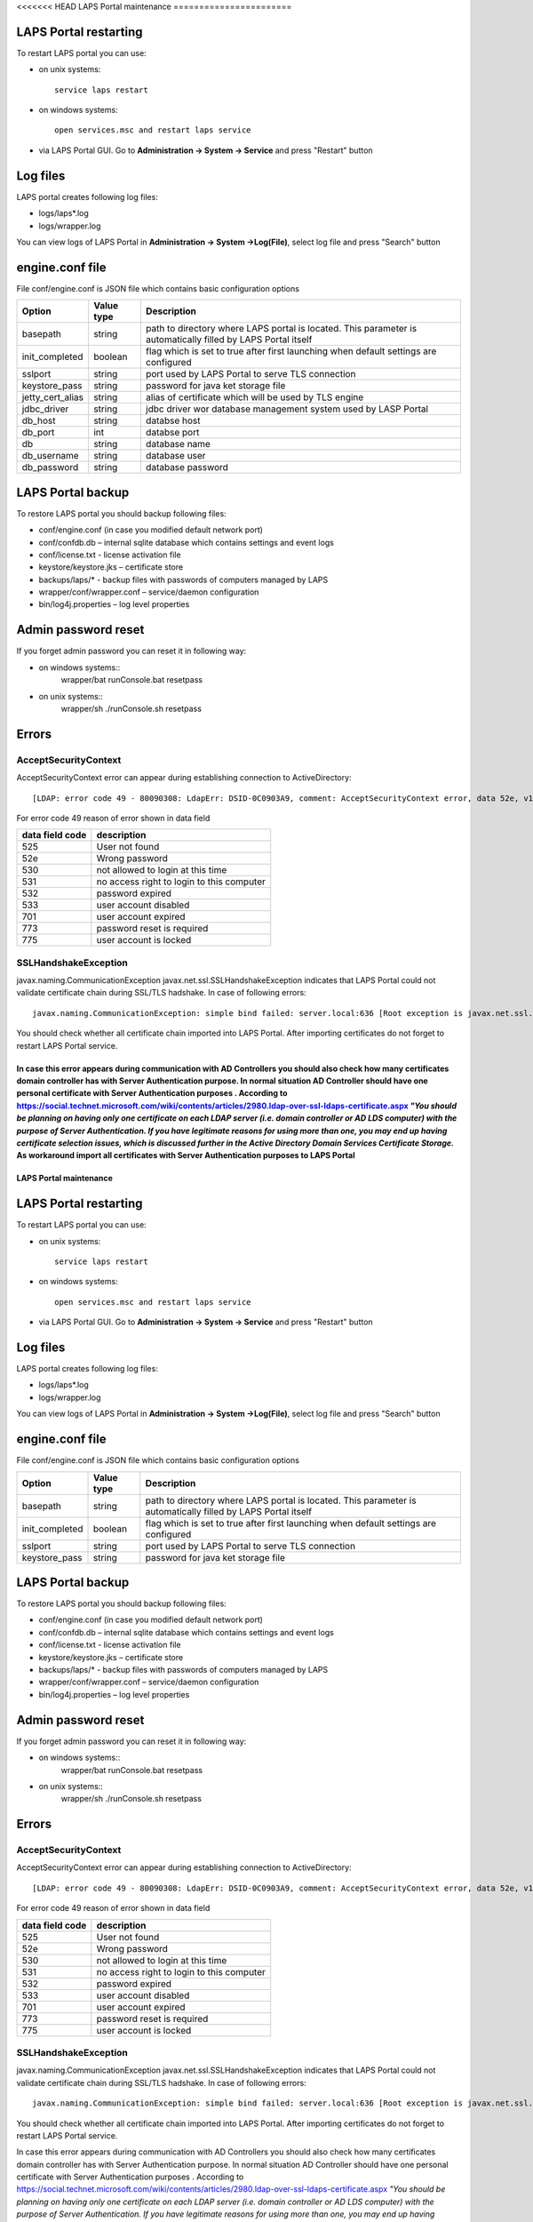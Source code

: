 <<<<<<< HEAD
LAPS Portal maintenance
=======================

LAPS Portal restarting
----------------------
To restart LAPS portal you can use:

* on unix systems::
	
	service laps restart

* on windows systems::
	
	open services.msc and restart laps service
	
* via LAPS Portal GUI. Go to **Administration -> System -> Service** and press "Restart" button
 
Log files
---------

LAPS portal creates following log files: 

* logs/laps*.log
* logs/wrapper.log

You can view logs of LAPS Portal in **Administration -> System ->Log(File)**, select log file and press "Search" button

.. image::  img/laps_system_log.png
	:align: center

engine.conf file
----------------

File conf/engine.conf is JSON file which contains basic configuration options

.. list-table::
  :header-rows: 1

  * - **Option**
    - **Value type**     
    - **Description**     
  * - basepath
    - string
    - path to directory where LAPS portal is located. This parameter is automatically filled by LAPS Portal itself
  * - init_completed
    - boolean
    - flag which is set to true after first launching when default settings are configured
  * - sslport
    - string
    - port used by LAPS Portal to serve TLS connection
  * - keystore_pass 
    - string
    - password for java ket storage file 
  * - jetty_cert_alias 
    - string
    - alias of certificate which will be used by TLS engine
  * - jdbc_driver 
    - string
    - jdbc driver wor database management system used by LASP Portal
  * - db_host 
    - string
    - databse host
  * - db_port 
    - int
    - databse port
  * - db 
    - string
    - database name
  * - db_username 
    - string
    - database user
  * - db_password 
    - string
    - database password

LAPS Portal backup
------------------
To restore LAPS portal you should backup following files:

* conf/engine.conf (in case you modified default network port)
* conf/confdb.db – internal sqlite database which contains settings and event logs
* conf/license.txt - license activation file
* keystore/keystore.jks – certificate store
* backups/laps/* - backup files with passwords of computers managed by LAPS
* wrapper/conf/wrapper.conf – service/daemon configuration 
* bin/log4j.properties – log level properties

Admin password reset
--------------------
If you forget admin password you can reset it in following way:

* on windows systems::
	wrapper/bat
	runConsole.bat resetpass

* on unix systems:: 
	wrapper/sh
	./runConsole.sh resetpass

Errors
------
AcceptSecurityContext
^^^^^^^^^^^^^^^^^^^^^^^^^^^^^^^^
AcceptSecurityContext error can appear during establishing connection to ActiveDirectory:: 

	[LDAP: error code 49 - 80090308: LdapErr: DSID-0C0903A9, comment: AcceptSecurityContext error, data 52e, v1db1

For error code 49 reason of error shown in data field 

.. list-table::
  :header-rows: 1

  * - **data field code**
    - **description**     
  * - 525
    - User not found   
  * - 52e
    - Wrong password
  * - 530
    - not allowed to login at this time
  * - 531 
    - no access right to login to this computer
  * - 532 
    - password expired
  * - 533
    - user account disabled
  * - 701
    - user account expired
  * - 773 
    - password reset is required
  * - 775
    - user account is locked

SSLHandshakeException
^^^^^^^^^^^^^^^^^^^^^
javax.naming.CommunicationException javax.net.ssl.SSLHandshakeException indicates that LAPS Portal could not validate certificate chain during SSL/TLS hadshake. In case of following errors::
  
  javax.naming.CommunicationException: simple bind failed: server.local:636 [Root exception is javax.net.ssl.SSLHandshakeException: sun.security.validator.ValidatorException: PKIX path building failed: sun.security.provider.certpath.SunCertPathBuilderException: unable to find valid certification path to requested target]

You should check whether all certificate chain imported into LAPS Portal. After importing certificates do not forget to restart LAPS Portal service.

In case this error appears during communication with AD Controllers you should also check how many certificates domain controller has with Server Authentication purpose. In normal situation AD Controller should have one personal certificate with Server Authentication purposes . According to https://social.technet.microsoft.com/wiki/contents/articles/2980.ldap-over-ssl-ldaps-certificate.aspx *"You should be planning on having only one certificate on each LDAP server (i.e. domain controller or AD LDS computer) with the purpose of Server Authentication. If you have legitimate reasons for using more than one, you may end up having certificate selection issues, which is discussed further in the Active Directory Domain Services Certificate Storage.* As workaround import all certificates with Server Authentication purposes  to LAPS Portal
=======
LAPS Portal maintenance
=======================

LAPS Portal restarting
----------------------
To restart LAPS portal you can use:

* on unix systems::
	
	service laps restart

* on windows systems::
	
	open services.msc and restart laps service
	
* via LAPS Portal GUI. Go to **Administration -> System -> Service** and press "Restart" button
 
Log files
---------

LAPS portal creates following log files: 

* logs/laps*.log
* logs/wrapper.log

You can view logs of LAPS Portal in **Administration -> System ->Log(File)**, select log file and press "Search" button

.. image::  img/laps_system_log.png
	:align: center

engine.conf file
----------------

File conf/engine.conf is JSON file which contains basic configuration options

.. list-table::
  :header-rows: 1

  * - **Option**
    - **Value type**     
    - **Description**     
  * - basepath
    - string
    - path to directory where LAPS portal is located. This parameter is automatically filled by LAPS Portal itself
  * - init_completed
    - boolean
    - flag which is set to true after first launching when default settings are configured
  * - sslport
    - string
    - port used by LAPS Portal to serve TLS connection
  * - keystore_pass 
    - string
    - password for java ket storage file 

LAPS Portal backup
------------------
To restore LAPS portal you should backup following files:

* conf/engine.conf (in case you modified default network port)
* conf/confdb.db – internal sqlite database which contains settings and event logs
* conf/license.txt - license activation file
* keystore/keystore.jks – certificate store
* backups/laps/* - backup files with passwords of computers managed by LAPS
* wrapper/conf/wrapper.conf – service/daemon configuration 
* bin/log4j.properties – log level properties

Admin password reset
--------------------
If you forget admin password you can reset it in following way:

* on windows systems::
	wrapper/bat
	runConsole.bat resetpass

* on unix systems:: 
	wrapper/sh
	./runConsole.sh resetpass

Errors
------
AcceptSecurityContext
^^^^^^^^^^^^^^^^^^^^^^^^^^^^^^^^
AcceptSecurityContext error can appear during establishing connection to ActiveDirectory:: 

	[LDAP: error code 49 - 80090308: LdapErr: DSID-0C0903A9, comment: AcceptSecurityContext error, data 52e, v1db1

For error code 49 reason of error shown in data field 

.. list-table::
  :header-rows: 1

  * - **data field code**
    - **description**     
  * - 525
    - User not found   
  * - 52e
    - Wrong password
  * - 530
    - not allowed to login at this time
  * - 531 
    - no access right to login to this computer
  * - 532 
    - password expired
  * - 533
    - user account disabled
  * - 701
    - user account expired
  * - 773 
    - password reset is required
  * - 775
    - user account is locked

SSLHandshakeException
^^^^^^^^^^^^^^^^^^^^^
javax.naming.CommunicationException javax.net.ssl.SSLHandshakeException indicates that LAPS Portal could not validate certificate chain during SSL/TLS hadshake. In case of following errors::
  
  javax.naming.CommunicationException: simple bind failed: server.local:636 [Root exception is javax.net.ssl.SSLHandshakeException: sun.security.validator.ValidatorException: PKIX path building failed: sun.security.provider.certpath.SunCertPathBuilderException: unable to find valid certification path to requested target]

You should check whether all certificate chain imported into LAPS Portal. After importing certificates do not forget to restart LAPS Portal service.

In case this error appears during communication with AD Controllers you should also check how many certificates domain controller has with Server Authentication purpose. In normal situation AD Controller should have one personal certificate with Server Authentication purposes . According to https://social.technet.microsoft.com/wiki/contents/articles/2980.ldap-over-ssl-ldaps-certificate.aspx *"You should be planning on having only one certificate on each LDAP server (i.e. domain controller or AD LDS computer) with the purpose of Server Authentication. If you have legitimate reasons for using more than one, you may end up having certificate selection issues, which is discussed further in the Active Directory Domain Services Certificate Storage.* As workaround import all certificates with Server Authentication purposes  to LAPS Portal
>>>>>>> 238797b52653da241fbdbaf584d1b7f2ced4fa98
